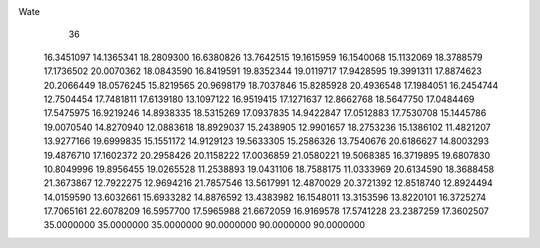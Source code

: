 Wate
   36
  16.3451097  14.1365341  18.2809300  16.6380826  13.7642515  19.1615959
  16.1540068  15.1132069  18.3788579  17.1736502  20.0070362  18.0843590
  16.8419591  19.8352344  19.0119717  17.9428595  19.3991311  17.8874623
  20.2066449  18.0576245  15.8219565  20.9698179  18.7037846  15.8285928
  20.4936548  17.1984051  16.2454744  12.7504454  17.7481811  17.6139180
  13.1097122  16.9519415  17.1271637  12.8662768  18.5647750  17.0484469
  17.5475975  16.9219246  14.8938335  18.5315269  17.0937835  14.9422847
  17.0512883  17.7530708  15.1445786  19.0070540  14.8270940  12.0883618
  18.8929037  15.2438905  12.9901657  18.2753236  15.1386102  11.4821207
  13.9277166  19.6999835  15.1551172  14.9129123  19.5633305  15.2586326
  13.7540676  20.6186627  14.8003293  19.4876710  17.1602372  20.2958426
  20.1158222  17.0036859  21.0580221  19.5068385  16.3719895  19.6807830
  10.8049996  19.8956455  19.0265528  11.2538893  19.0431106  18.7588175
  11.0333969  20.6134590  18.3688458  21.3673867  12.7922275  12.9694216
  21.7857546  13.5617991  12.4870029  20.3721392  12.8518740  12.8924494
  14.0159590  13.6032661  15.6933282  14.8876592  13.4383982  16.1548011
  13.3153596  13.8220101  16.3725274  17.7065161  22.6078209  16.5957700
  17.5965988  21.6672059  16.9169578  17.5741228  23.2387259  17.3602507
  35.0000000  35.0000000  35.0000000  90.0000000  90.0000000  90.0000000

